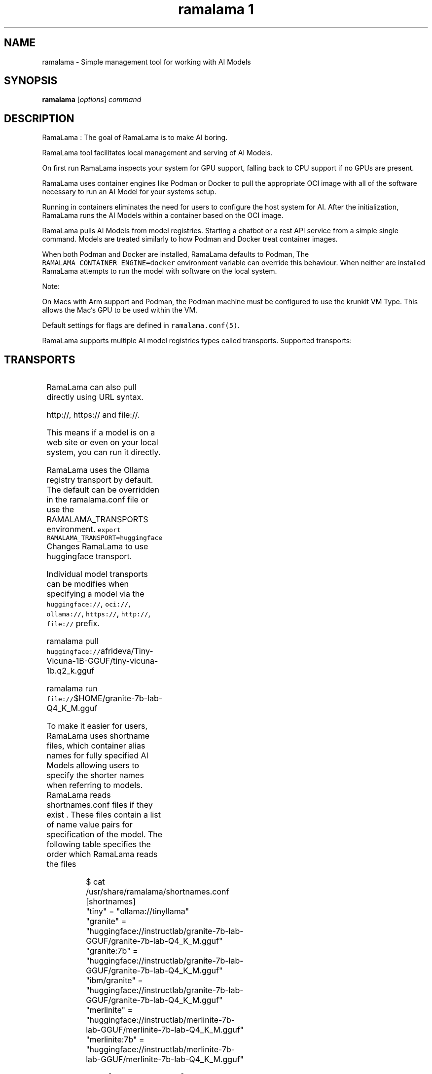 .TH "ramalama 1" 
.nh
.ad l

.SH NAME
.PP
ramalama \- Simple management tool for working with AI Models

.SH SYNOPSIS
.PP
\fBramalama\fP [\fIoptions\fP] \fIcommand\fP

.SH DESCRIPTION
.PP
RamaLama : The goal of RamaLama is to make AI boring.

.PP
RamaLama tool facilitates local management and serving of AI Models.

.PP
On first run RamaLama inspects your system for GPU support, falling back to CPU support if no GPUs are present.

.PP
RamaLama uses container engines like Podman or Docker to pull the appropriate OCI image with all of the software necessary to run an AI Model for your systems setup.

.PP
Running in containers eliminates the need for users to configure the host system for AI. After the initialization, RamaLama runs the AI Models within a container based on the OCI image.

.PP
RamaLama pulls AI Models from model registries. Starting a chatbot or a rest API service from a simple single command. Models are treated similarly to how Podman and Docker treat container images.

.PP
When both Podman and Docker are installed, RamaLama defaults to Podman, The \fB\fCRAMALAMA\_CONTAINER\_ENGINE=docker\fR environment variable can override this behaviour. When neither are installed RamaLama attempts to run the model with software on the local system.

.PP
Note:

.PP
On Macs with Arm support and Podman, the Podman machine must be
configured to use the krunkit VM Type. This allows the Mac's GPU to be
used within the VM.

.PP
Default settings for flags are defined in \fB\fCramalama.conf(5)\fR\&.

.PP
RamaLama supports multiple AI model registries types called transports. Supported transports:

.SH TRANSPORTS
.TS
allbox;
l l 
l l .
\fB\fCTransports\fR	\fB\fCWeb Site\fR
HuggingFace	\fB\fChuggingface.co\fR
Ollama	\fB\fCollama.com\fR
OCI Container Registries	\fB\fCopencontainers.org\fR
 	T{
Examples: \fB\fCquay.io\fR,  \fB\fCDocker Hub\fR, and \fB\fCArtifactory\fR
T}
.TE

.PP
RamaLama can also pull directly using URL syntax.

.PP
http://, https:// and file://.

.PP
This means if a model is on a web site or even on your local system, you can run it directly.

.PP
RamaLama uses the Ollama registry transport by default. The default can be overridden in the ramalama.conf file or use the RAMALAMA\_TRANSPORTS
environment. \fB\fCexport RAMALAMA\_TRANSPORT=huggingface\fR Changes RamaLama to use huggingface transport.

.PP
Individual model transports can be modifies when specifying a model via the \fB\fChuggingface://\fR, \fB\fCoci://\fR, \fB\fCollama://\fR, \fB\fChttps://\fR, \fB\fChttp://\fR, \fB\fCfile://\fR prefix.

.PP
ramalama pull \fB\fChuggingface://\fRafrideva/Tiny\-Vicuna\-1B\-GGUF/tiny\-vicuna\-1b.q2\_k.gguf

.PP
ramalama run \fB\fCfile://\fR$HOME/granite\-7b\-lab\-Q4\_K\_M.gguf

.PP
To make it easier for users, RamaLama uses shortname files, which container
alias names for fully specified AI Models allowing users to specify the shorter
names when referring to models. RamaLama reads shortnames.conf files if they
exist . These files contain a list of name value pairs for specification of
the model. The following table specifies the order which RamaLama reads the files
. Any duplicate names that exist override previously defined shortnames.

.TS
allbox;
l l 
l l .
\fB\fCShortnames type\fR	\fB\fCPath\fR
Distribution	T{
/usr/share/ramalama/shortnames.conf
T}
Administrators	/etc/ramamala/shortnames.conf
Users	T{
$HOME/.config/ramalama/shortnames.conf
T}
.TE

.PP
.RS

.nf
$ cat /usr/share/ramalama/shortnames.conf
[shortnames]
  "tiny" = "ollama://tinyllama"
  "granite" = "huggingface://instructlab/granite\-7b\-lab\-GGUF/granite\-7b\-lab\-Q4\_K\_M.gguf"
  "granite:7b" = "huggingface://instructlab/granite\-7b\-lab\-GGUF/granite\-7b\-lab\-Q4\_K\_M.gguf"
  "ibm/granite" = "huggingface://instructlab/granite\-7b\-lab\-GGUF/granite\-7b\-lab\-Q4\_K\_M.gguf"
  "merlinite" = "huggingface://instructlab/merlinite\-7b\-lab\-GGUF/merlinite\-7b\-lab\-Q4\_K\_M.gguf"
  "merlinite:7b" = "huggingface://instructlab/merlinite\-7b\-lab\-GGUF/merlinite\-7b\-lab\-Q4\_K\_M.gguf"
...

.fi
.RE

.PP
\fBramalama [GLOBAL OPTIONS]\fP

.SH GLOBAL OPTIONS
.SS \fB\-\-container\fP
.PP
run RamaLama in the default container. Default is \fB\fCtrue\fR unless overridden in the ramalama.conf file.
The environment variable "RAMALAMA\_IN\_CONTAINER=false" can also change the default.

.SS \fB\-\-debug\fP
.PP
print debug messages

.SS \fB\-\-dryrun\fP
.PP
show container runtime command without executing it (default: False)

.SS \fB\-\-engine\fP
.PP
run RamaLama using the specified container engine. Default is \fB\fCpodman\fR if installed otherwise docker.
The default can be overridden in the ramalama.conf file or via the RAMALAMA\_CONTAINER\_ENGINE environment variable.

.SS \fB\-\-gpu\fP
.PP
offload the workload to the GPU (default: False)

.SS \fB\-\-help\fP, \fB\-h\fP
.PP
show this help message and exit

.SS \fB\-\-image\fP=IMAGE
.PP
OCI container image to run with specified AI model. By default RamaLama uses
\fB\fCquay.io/ramalama/ramalama:latest\fR\&. The \-\&\-\&image option allows users to override
the default.

.PP
The default can be overridden in the ramalama.conf file or via the the
RAMALAMA\_IMAGE environment variable. \fB\fCexport RAMALAMA\_TRANSPORT=quay.io/ramalama/aiimage:latest\fR tells
RamaLama to use the \fB\fCquay.io/ramalama/aiimage:latest\fR image.

.SS \fB\-\-nocontainer\fP
.PP
do not run RamaLama in the default container (default: False)
The default can be overridden in the ramalama.conf file.

.SS \fB\-\-runtime\fP=\fIllama.cpp\fP | \fIvllm\fP
.PP
specify the runtime to use, valid options are 'llama.cpp' and 'vllm' (default: llama.cpp)
The default can be overridden in the ramalama.conf file.

.SS \fB\-\-store\fP=STORE
.PP
store AI Models in the specified directory (default rootless: \fB\fC$HOME/.local/share/ramalama\fR, default rootful: \fB\fC/var/lib/ramalama\fR)
The default can be overridden in the ramalama.conf file.

.SH COMMANDS
.TS
allbox;
l l 
l l .
\fB\fCCommand\fR	\fB\fCDescription\fR
ramalama\-containers(1)	list all RamaLama containers
ramalama\-convert(1)	T{
convert AI Models from local storage to OCI Image
T}
ramalama\-info(1)	T{
Display RamaLama configuration information
T}
ramalama\-list(1)	list all downloaded AI Models
ramalama\-login(1)	login to remote registry
ramalama\-logout(1)	logout from remote registry
ramalama\-pull(1)	T{
pull AI Models from Model registries to local storage
T}
ramalama\-push(1)	T{
push AI Models from local storage to remote registries
T}
ramalama\-rm(1)	T{
remove AI Models from local storage
T}
ramalama\-run(1)	T{
run specified AI Model as a chatbot
T}
ramalama\-serve(1)	T{
serve REST API on specified AI Model
T}
ramalama\-stop(1)	T{
stop named container that is running AI Model
T}
ramalama\-version(1)	display version of RamaLama
.TE

.SH CONFIGURATION FILES
.SH SEE ALSO
.PP
\fBpodman(1)\fP, \fBdocker(1)\fP, \fBramalama.conf(5)\fP

.SH HISTORY
.PP
Aug 2024, Originally compiled by Dan Walsh 
\[la]dwalsh@redhat.com\[ra]
